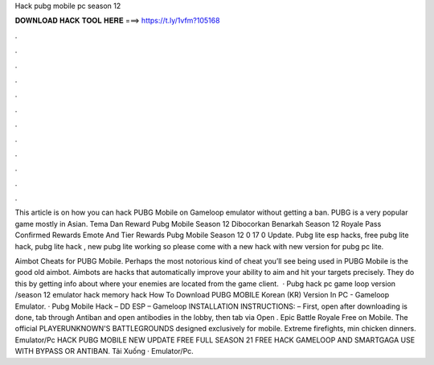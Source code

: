 Hack pubg mobile pc season 12



𝐃𝐎𝐖𝐍𝐋𝐎𝐀𝐃 𝐇𝐀𝐂𝐊 𝐓𝐎𝐎𝐋 𝐇𝐄𝐑𝐄 ===> https://t.ly/1vfm?105168



.



.



.



.



.



.



.



.



.



.



.



.

This article is on how you can hack PUBG Mobile on Gameloop emulator without getting a ban. PUBG is a very popular game mostly in Asian. Tema Dan Reward Pubg Mobile Season 12 Dibocorkan Benarkah Season 12 Royale Pass Confirmed Rewards Emote And Tier Rewards Pubg Mobile Season 12 0 17 0 Update. Pubg lite esp hacks, free pubg lite hack, pubg lite hack , new pubg lite working so please come with a new hack with new version for pubg pc lite.

Aimbot Cheats for PUBG Mobile. Perhaps the most notorious kind of cheat you’ll see being used in PUBG Mobile is the good old aimbot. Aimbots are hacks that automatically improve your ability to aim and hit your targets precisely. They do this by getting info about where your enemies are located from the game client.  · Pubg hack pc game loop version /season 12 emulator hack memory hack How To Download PUBG MOBILE Korean (KR) Version In PC - Gameloop Emulator. · Pubg Mobile Hack – DD ESP – Gameloop INSTALLATION INSTRUCTIONS: – First, open  after downloading is done, tab through Antiban and open antibodies in the lobby, then tab via Open . Epic Battle Royale Free on Mobile. The official PLAYERUNKNOWN'S BATTLEGROUNDS designed exclusively for mobile. Extreme firefights, min chicken dinners. Emulator/Pc HACK PUBG MOBILE NEW UPDATE FREE FULL SEASON 21 FREE HACK GAMELOOP AND SMARTGAGA USE WITH BYPASS OR ANTIBAN. Tải Xuống · Emulator/Pc.

